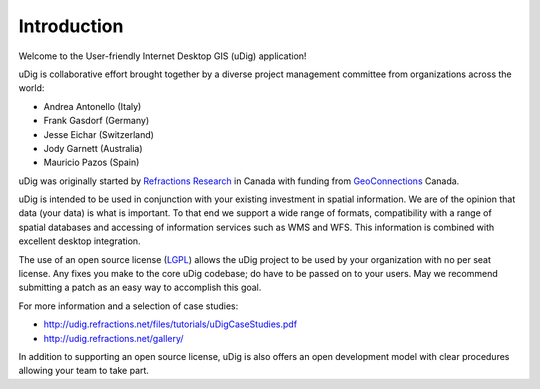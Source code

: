 Introduction
-----------------------------------

Welcome to the User-friendly Internet Desktop GIS (uDig) application!

uDig is collaborative effort brought together by a diverse project management committee from organizations across the world:

* Andrea Antonello (Italy)

* Frank Gasdorf (Germany)

* Jesse Eichar (Switzerland)

* Jody Garnett (Australia)

* Mauricio Pazos (Spain)

uDig was originally started by `Refractions Research <http://www.refractions.net/>`_ in Canada with funding from `GeoConnections <http://www.geoconnections.org/>`_ Canada.

uDig is intended to be used in conjunction with your existing investment in spatial information. We are of the opinion that data (your data) is what is important. To that end we support a wide range of formats, compatibility with a range of spatial databases and accessing of information services such as WMS and WFS. This information is combined with excellent desktop integration.

The use of an open source license (`LGPL <http://www.opensource.org/licenses/lgpl-2.1.php>`_) allows the uDig project to be used by your organization with no per seat license.
Any fixes you make to the core uDig codebase; do have to be passed on to your users. May we recommend submitting a patch as an easy way to accomplish this goal.

For more information and a selection of case studies:

* http://udig.refractions.net/files/tutorials/uDigCaseStudies.pdf

* http://udig.refractions.net/gallery/

In addition to supporting an open source license, uDig is also offers an open development model with clear procedures allowing your team to take part.

